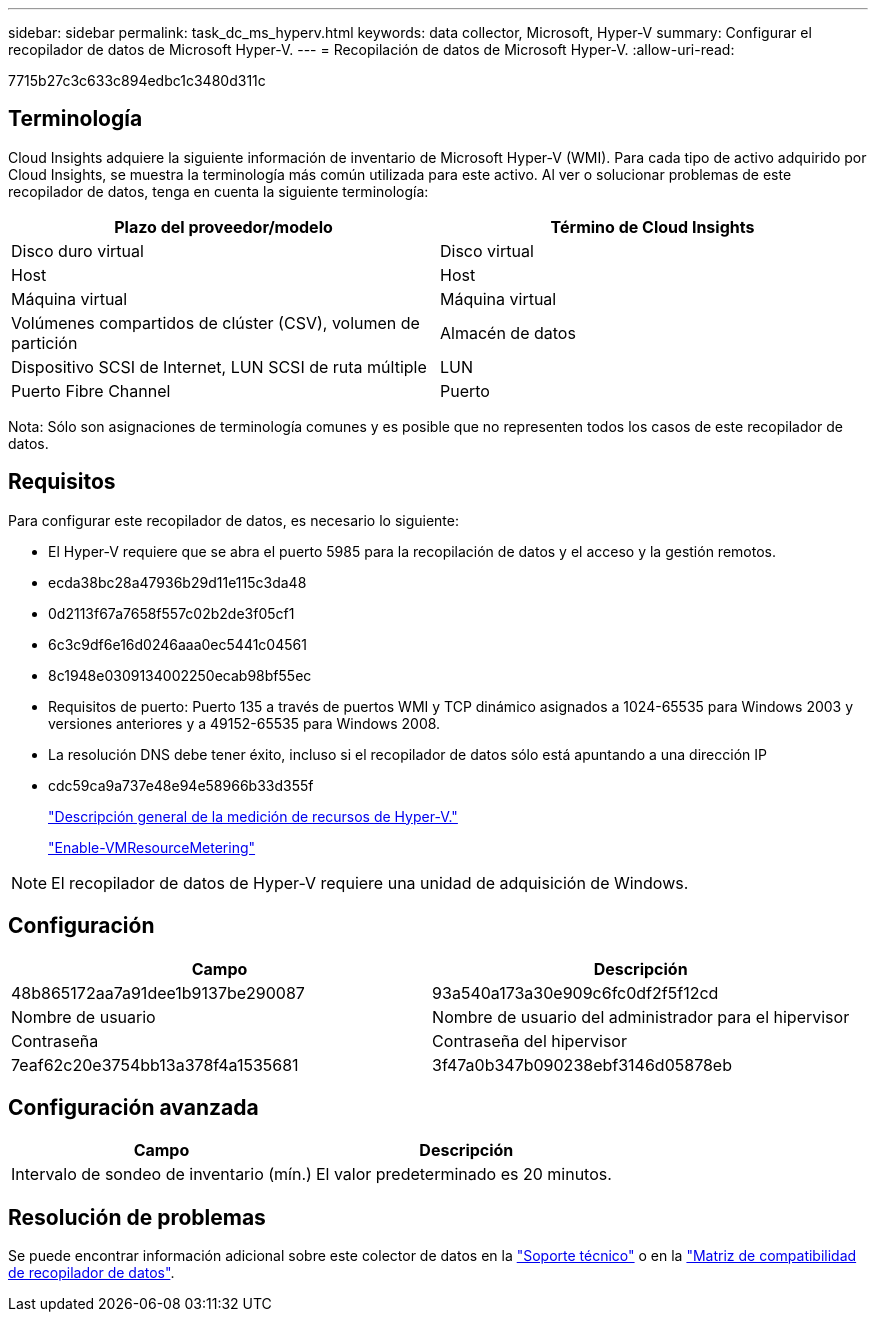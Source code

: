 ---
sidebar: sidebar 
permalink: task_dc_ms_hyperv.html 
keywords: data collector, Microsoft, Hyper-V 
summary: Configurar el recopilador de datos de Microsoft Hyper-V. 
---
= Recopilación de datos de Microsoft Hyper-V.
:allow-uri-read: 


[role="lead"]
7715b27c3c633c894edbc1c3480d311c



== Terminología

Cloud Insights adquiere la siguiente información de inventario de Microsoft Hyper-V (WMI). Para cada tipo de activo adquirido por Cloud Insights, se muestra la terminología más común utilizada para este activo. Al ver o solucionar problemas de este recopilador de datos, tenga en cuenta la siguiente terminología:

[cols="2*"]
|===
| Plazo del proveedor/modelo | Término de Cloud Insights 


| Disco duro virtual | Disco virtual 


| Host | Host 


| Máquina virtual | Máquina virtual 


| Volúmenes compartidos de clúster (CSV), volumen de partición | Almacén de datos 


| Dispositivo SCSI de Internet, LUN SCSI de ruta múltiple | LUN 


| Puerto Fibre Channel | Puerto 
|===
Nota: Sólo son asignaciones de terminología comunes y es posible que no representen todos los casos de este recopilador de datos.



== Requisitos

Para configurar este recopilador de datos, es necesario lo siguiente:

* El Hyper-V requiere que se abra el puerto 5985 para la recopilación de datos y el acceso y la gestión remotos.
* ecda38bc28a47936b29d11e115c3da48
* 0d2113f67a7658f557c02b2de3f05cf1
* 6c3c9df6e16d0246aaa0ec5441c04561
* 8c1948e0309134002250ecab98bf55ec
* Requisitos de puerto: Puerto 135 a través de puertos WMI y TCP dinámico asignados a 1024-65535 para Windows 2003 y versiones anteriores y a 49152-65535 para Windows 2008.
* La resolución DNS debe tener éxito, incluso si el recopilador de datos sólo está apuntando a una dirección IP
* cdc59ca9a737e48e94e58966b33d355f
+
link:https://docs.microsoft.com/en-us/previous-versions/windows/it-pro/windows-server-2012-R2-and-2012/hh831661(v=ws.11)["Descripción general de la medición de recursos de Hyper-V."]

+
link:https://docs.microsoft.com/en-us/powershell/module/hyper-v/enable-vmresourcemetering?view=win10-ps["Enable-VMResourceMetering"]




NOTE: El recopilador de datos de Hyper-V requiere una unidad de adquisición de Windows.



== Configuración

[cols="2*"]
|===
| Campo | Descripción 


| 48b865172aa7a91dee1b9137be290087 | 93a540a173a30e909c6fc0df2f5f12cd 


| Nombre de usuario | Nombre de usuario del administrador para el hipervisor 


| Contraseña | Contraseña del hipervisor 


| 7eaf62c20e3754bb13a378f4a1535681 | 3f47a0b347b090238ebf3146d05878eb 
|===


== Configuración avanzada

[cols="2*"]
|===
| Campo | Descripción 


| Intervalo de sondeo de inventario (mín.) | El valor predeterminado es 20 minutos. 
|===


== Resolución de problemas

Se puede encontrar información adicional sobre este colector de datos en la link:concept_requesting_support.html["Soporte técnico"] o en la link:https://docs.netapp.com/us-en/cloudinsights/CloudInsightsDataCollectorSupportMatrix.pdf["Matriz de compatibilidad de recopilador de datos"].
